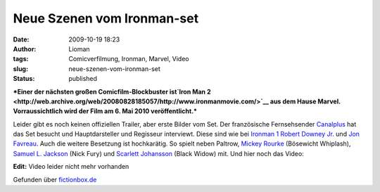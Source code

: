 Neue Szenen vom Ironman-set
###########################
:date: 2009-10-19 18:23
:author: Lioman
:tags: Comicverfilmung, Ironman, Marvel, Video
:slug: neue-szenen-vom-ironman-set
:status: published

***Einer der nächsten großen Comicfilm-Blockbuster ist\ `Iron Man
2 <http://web.archive.org/web/20080828185057/http://www.ironmanmovie.com/>`__
aus dem Hause Marvel. Vorraussichtlich wird der Film am 6. Mai 2010
veröffentlicht.***

Leider gibt es noch keinen offiziellen Trailer, aber erste Bilder vom
Set. Der französische Fernsehsender `Canalplus <http://canalplus.fr>`__
hat das Set besucht und Hauptdarsteller und Regisseur interviewt. Diese
sind wie bei `Ironman
1 <http://de.wikipedia.org/wiki/Iron%20Man%20%28Film%29>`__ `Robert
Downey Jr. <http://de.wikipedia.org/wiki/Robert%20Downey%20junior>`__
und `Jon Favreau <http://de.wikipedia.org/wiki/Jon_Favreau>`__. Auch die
weitere Besetzung ist hochkarätig. So spielt neben Paltrow, `Mickey
Rourke <http://de.wikipedia.org/wiki/Mickey%20Rourke>`__ (Bösewicht
Whiplash), `Samuel L.
Jackson <http://de.wikipedia.org/wiki/Samuel%20L.%20Jackson>`__ (Nick
Fury) und `Scarlett
Johansson <http://de.wikipedia.org/wiki/Scarlett%20Johansson>`__ (Black
Widow) mit. Und hier noch das Video:

**Edit:** Video leider nicht mehr vorhanden

Gefunden über
`fictionbox.de <http://www.fictionbox.de/index.php?option=com_content&task=view&id=8629&Itemid=2>`__
